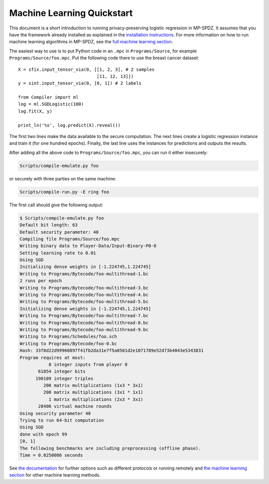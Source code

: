 .. _ml-quickstart:

Machine Learning Quickstart
---------------------------

This document is a short introduction to running privacy-preserving
logistic regression in MP-SPDZ. It assumes that you have the framework
already installed as explained in the `installation instructions
<https://mp-spdz.readthedocs.io/en/latest/readme.html#tl-dr-binary-distribution-on-linux-or-source-distribution-on-macos>`_.
For more information on how to run machine learning algorithms in MP-SPDZ,
see the `full machine learning section
<https://mp-spdz.readthedocs.io/en/latest/machine-learning.html>`_.

The easiest way to use is to put Python code in an ``.mpc`` in
``Programs/Source``, for example ``Programs/Source/foo.mpc``. Put the
following code there to use the breast cancer dataset::

  X = sfix.input_tensor_via(0, [[1, 2, 3], # 2 samples
                                [11, 12, 13]])
  y = sint.input_tensor_via(0, [0, 1]) # 2 labels

  from Compiler import ml
  log = ml.SGDLogistic(100)
  log.fit(X, y)

  print_ln('%s', log.predict(X).reveal())

The first two lines make the data available to the secure
computation. The next lines create a logistic regression instance and
train it (for one hundred epochs). Finally, the last line uses the
instances for predictions and outputs the results.

After adding all the above code to ``Programs/Source/foo.mpc``, you
can run it either insecurely:

.. code-block:: console

  Scripts/compile-emulate.py foo

or securely with three parties on the same machine:

.. code-block:: console

  Scripts/compile-run.py -E ring foo

The first call should give the following output:

.. code-block:: console

  $ Scripts/compile-emulate.py foo
  Default bit length: 63
  Default security parameter: 40
  Compiling file Programs/Source/foo.mpc
  Writing binary data to Player-Data/Input-Binary-P0-0
  Setting learning rate to 0.01
  Using SGD
  Initializing dense weights in [-1.224745,1.224745]
  Writing to Programs/Bytecode/foo-multithread-1.bc
  2 runs per epoch
  Writing to Programs/Bytecode/foo-multithread-3.bc
  Writing to Programs/Bytecode/foo-multithread-4.bc
  Writing to Programs/Bytecode/foo-multithread-5.bc
  Initializing dense weights in [-1.224745,1.224745]
  Writing to Programs/Bytecode/foo-multithread-7.bc
  Writing to Programs/Bytecode/foo-multithread-8.bc
  Writing to Programs/Bytecode/foo-multithread-9.bc
  Writing to Programs/Schedules/foo.sch
  Writing to Programs/Bytecode/foo-0.bc
  Hash: 33f8d22d99960897f41fb2da31e7f5a0501d2e1071789e52d73b4043e5343831
  Program requires at most:
             8 integer inputs from player 0
         61054 integer bits
        190109 integer triples
           200 matrix multiplications (1x3 * 3x1)
           200 matrix multiplications (3x1 * 1x1)
             1 matrix multiplications (2x3 * 3x1)
         28406 virtual machine rounds
  Using security parameter 40
  Trying to run 64-bit computation
  Using SGD
  done with epoch 99
  [0, 1]
  The following benchmarks are including preprocessing (offline phase).
  Time = 0.0250086 seconds 

See `the documentation
<https://mp-spdz.readthedocs.io/en/latest/readme.html#running-computation>`_
for further
options such as different protocols or running remotely and `the
machine learning section
<https://mp-spdz.readthedocs.io/en/latest/machine-learning.html>`_ for
other machine learning methods.
